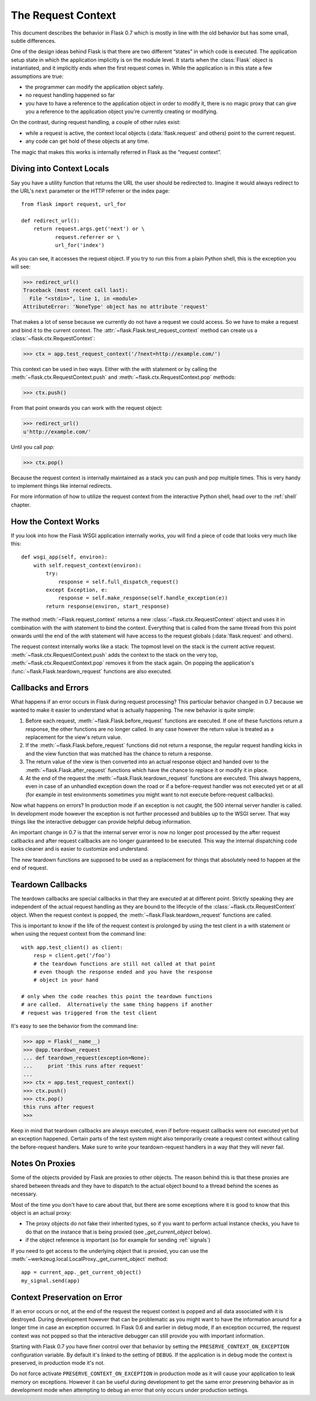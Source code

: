 .. _request-context:

The Request Context
===================

This document describes the behavior in Flask 0.7 which is mostly in line
with the old behavior but has some small, subtle differences.

One of the design ideas behind Flask is that there are two different
“states” in which code is executed.  The application setup state in which
the application implicitly is on the module level.  It starts when the
:class:`Flask` object is instantiated, and it implicitly ends when the
first request comes in.  While the application is in this state a few
assumptions are true:

-   the programmer can modify the application object safely.
-   no request handling happened so far
-   you have to have a reference to the application object in order to
    modify it, there is no magic proxy that can give you a reference to
    the application object you're currently creating or modifying.

On the contrast, during request handling, a couple of other rules exist:

-   while a request is active, the context local objects
    (:data:`flask.request` and others) point to the current request.
-   any code can get hold of these objects at any time.

The magic that makes this works is internally referred in Flask as the
“request context”.

Diving into Context Locals
--------------------------

Say you have a utility function that returns the URL the user should be
redirected to.  Imagine it would always redirect to the URL's ``next``
parameter or the HTTP referrer or the index page::

    from flask import request, url_for

    def redirect_url():
        return request.args.get('next') or \
               request.referrer or \
               url_for('index')

As you can see, it accesses the request object.  If you try to run this
from a plain Python shell, this is the exception you will see:

>>> redirect_url()
Traceback (most recent call last):
  File "<stdin>", line 1, in <module>
AttributeError: 'NoneType' object has no attribute 'request'

That makes a lot of sense because we currently do not have a request we
could access.  So we have to make a request and bind it to the current
context.  The :attr:`~flask.Flask.test_request_context` method can create
us a :class:`~flask.ctx.RequestContext`:

>>> ctx = app.test_request_context('/?next=http://example.com/')

This context can be used in two ways.  Either with the `with` statement
or by calling the :meth:`~flask.ctx.RequestContext.push` and
:meth:`~flask.ctx.RequestContext.pop` methods:

>>> ctx.push()

From that point onwards you can work with the request object:

>>> redirect_url()
u'http://example.com/'

Until you call `pop`:

>>> ctx.pop()

Because the request context is internally maintained as a stack you can
push and pop multiple times.  This is very handy to implement things like
internal redirects.

For more information of how to utilize the request context from the
interactive Python shell, head over to the :ref:`shell` chapter.

How the Context Works
---------------------

If you look into how the Flask WSGI application internally works, you will
find a piece of code that looks very much like this::

    def wsgi_app(self, environ):
        with self.request_context(environ):
            try:
                response = self.full_dispatch_request()
            except Exception, e:
                response = self.make_response(self.handle_exception(e))
            return response(environ, start_response)

The method :meth:`~Flask.request_context` returns a new
:class:`~flask.ctx.RequestContext` object and uses it in combination with
the `with` statement to bind the context.  Everything that is called from
the same thread from this point onwards until the end of the `with`
statement will have access to the request globals (:data:`flask.request`
and others).

The request context internally works like a stack: The topmost level on
the stack is the current active request.
:meth:`~flask.ctx.RequestContext.push` adds the context to the stack on
the very top, :meth:`~flask.ctx.RequestContext.pop` removes it from the
stack again.  On popping the application's
:func:`~flask.Flask.teardown_request` functions are also executed.

.. _callbacks-and-errors:

Callbacks and Errors
--------------------

What happens if an error occurs in Flask during request processing?  This
particular behavior changed in 0.7 because we wanted to make it easier to
understand what is actually happening.  The new behavior is quite simple:

1.  Before each request, :meth:`~flask.Flask.before_request` functions are
    executed.  If one of these functions return a response, the other
    functions are no longer called.  In any case however the return value
    is treated as a replacement for the view's return value.

2.  If the :meth:`~flask.Flask.before_request` functions did not return a
    response, the regular request handling kicks in and the view function
    that was matched has the chance to return a response.

3.  The return value of the view is then converted into an actual response
    object and handed over to the :meth:`~flask.Flask.after_request`
    functions which have the chance to replace it or modify it in place.

4.  At the end of the request the :meth:`~flask.Flask.teardown_request`
    functions are executed.  This always happens, even in case of an
    unhandled exception down the road or if a before-request handler was
    not executed yet or at all (for example in test environments sometimes
    you might want to not execute before-request callbacks).

Now what happens on errors?  In production mode if an exception is not
caught, the 500 internal server handler is called.  In development mode
however the exception is not further processed and bubbles up to the WSGI
server.  That way things like the interactive debugger can provide helpful
debug information.

An important change in 0.7 is that the internal server error is now no
longer post processed by the after request callbacks and after request
callbacks are no longer guaranteed to be executed.  This way the internal
dispatching code looks cleaner and is easier to customize and understand.

The new teardown functions are supposed to be used as a replacement for
things that absolutely need to happen at the end of request.

Teardown Callbacks
------------------

The teardown callbacks are special callbacks in that they are executed at
at different point.  Strictly speaking they are independent of the actual
request handling as they are bound to the lifecycle of the
:class:`~flask.ctx.RequestContext` object.  When the request context is
popped, the :meth:`~flask.Flask.teardown_request` functions are called.

This is important to know if the life of the request context is prolonged
by using the test client in a with statement or when using the request
context from the command line::

    with app.test_client() as client:
        resp = client.get('/foo')
        # the teardown functions are still not called at that point
        # even though the response ended and you have the response
        # object in your hand

    # only when the code reaches this point the teardown functions
    # are called.  Alternatively the same thing happens if another
    # request was triggered from the test client

It's easy to see the behavior from the command line:

>>> app = Flask(__name__)
>>> @app.teardown_request
... def teardown_request(exception=None):
...     print 'this runs after request'
...
>>> ctx = app.test_request_context()
>>> ctx.push()
>>> ctx.pop()
this runs after request
>>>

Keep in mind that teardown callbacks are always executed, even if
before-request callbacks were not executed yet but an exception happened.
Certain parts of the test system might also temporarily create a request
context without calling the before-request handlers.  Make sure to write
your teardown-request handlers in a way that they will never fail.

.. _notes-on-proxies:

Notes On Proxies
----------------

Some of the objects provided by Flask are proxies to other objects.  The
reason behind this is that these proxies are shared between threads and
they have to dispatch to the actual object bound to a thread behind the
scenes as necessary.

Most of the time you don't have to care about that, but there are some
exceptions where it is good to know that this object is an actual proxy:

-   The proxy objects do not fake their inherited types, so if you want to
    perform actual instance checks, you have to do that on the instance
    that is being proxied (see `_get_current_object` below).
-   if the object reference is important (so for example for sending
    :ref:`signals`)

If you need to get access to the underlying object that is proxied, you
can use the :meth:`~werkzeug.local.LocalProxy._get_current_object` method::

    app = current_app._get_current_object()
    my_signal.send(app)

Context Preservation on Error
-----------------------------

If an error occurs or not, at the end of the request the request context
is popped and all data associated with it is destroyed.  During
development however that can be problematic as you might want to have the
information around for a longer time in case an exception occurred.  In
Flask 0.6 and earlier in debug mode, if an exception occurred, the
request context was not popped so that the interactive debugger can still
provide you with important information.

Starting with Flask 0.7 you have finer control over that behavior by
setting the ``PRESERVE_CONTEXT_ON_EXCEPTION`` configuration variable.  By
default it's linked to the setting of ``DEBUG``.  If the application is in
debug mode the context is preserved, in production mode it's not.

Do not force activate ``PRESERVE_CONTEXT_ON_EXCEPTION`` in production mode
as it will cause your application to leak memory on exceptions.  However
it can be useful during development to get the same error preserving
behavior as in development mode when attempting to debug an error that
only occurs under production settings.
